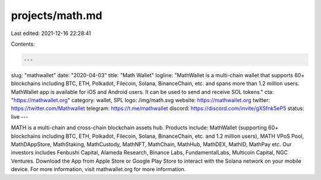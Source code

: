 projects/math.md
================

Last edited: 2021-12-16 22:28:41

Contents:

.. code-block:: md

    ---
slug: "mathwallet"
date: "2020-04-03"
title: "Math Wallet"
logline: "MathWallet is a multi-chain wallet that supports 60+ blockchains including BTC, ETH, Polkadot, Filecoin, Solana, BinanceChain, etc. and spans more than 1.2 million users. MathWallet app is available for iOS and Android users. It can be used to send and receive SOL tokens."
cta: "https://mathwallet.org"
category: wallet, SPL
logo: /img/math.svg
website: https://mathwallet.org
twitter: https://twitter.com/Mathwallet
telegram: https://t.me/mathwallet
discord: https://discord.com/invite/gXSfnk5eP5
status: live
---

MATH is a multi-chain and cross-chain blockchain assets hub. Products include: MathWallet (supporting 60+ blockchains including BTC, ETH, Polkadot, Filecoin, Solana, BinanceChain, etc. and 1.2 million users), MATH VPoS Pool, MathDAppStore, MathStaking, MathCustody, MathNFT, MathChain, MathHub, MathDEX, MathID, MathPay etc. Our investors includes Fenbushi Capital, Alameda Research, Binance Labs, FundamentalLabs, Multicoin Capital, NGC Ventures. Download the App from Apple Store or Google Play Store to interact with the Solana network on your mobile device. For more information, visit mathwallet.org for more information.


